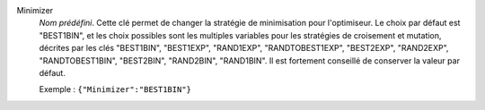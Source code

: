 .. index:: single: Minimizer

Minimizer
  *Nom prédéfini*. Cette clé permet de changer la stratégie de minimisation
  pour l'optimiseur. Le choix par défaut est "BEST1BIN", et les choix possibles
  sont les multiples variables pour les stratégies de croisement et mutation,
  décrites par les clés
  "BEST1BIN",
  "BEST1EXP",
  "RAND1EXP",
  "RANDTOBEST1EXP",
  "BEST2EXP",
  "RAND2EXP",
  "RANDTOBEST1BIN",
  "BEST2BIN",
  "RAND2BIN",
  "RAND1BIN".
  Il est fortement conseillé de conserver la valeur par défaut.

  Exemple :
  ``{"Minimizer":"BEST1BIN"}``
